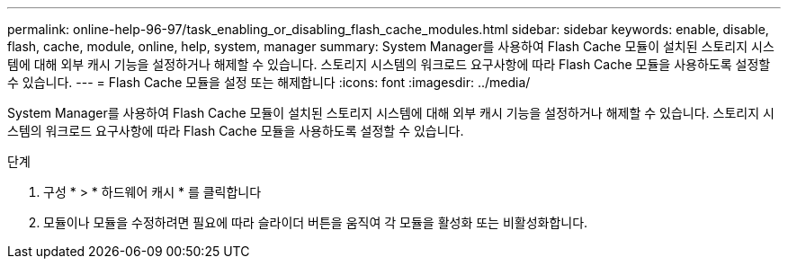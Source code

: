 ---
permalink: online-help-96-97/task_enabling_or_disabling_flash_cache_modules.html 
sidebar: sidebar 
keywords: enable, disable, flash, cache, module, online, help, system, manager 
summary: System Manager를 사용하여 Flash Cache 모듈이 설치된 스토리지 시스템에 대해 외부 캐시 기능을 설정하거나 해제할 수 있습니다. 스토리지 시스템의 워크로드 요구사항에 따라 Flash Cache 모듈을 사용하도록 설정할 수 있습니다. 
---
= Flash Cache 모듈을 설정 또는 해제합니다
:icons: font
:imagesdir: ../media/


[role="lead"]
System Manager를 사용하여 Flash Cache 모듈이 설치된 스토리지 시스템에 대해 외부 캐시 기능을 설정하거나 해제할 수 있습니다. 스토리지 시스템의 워크로드 요구사항에 따라 Flash Cache 모듈을 사용하도록 설정할 수 있습니다.

.단계
. 구성 * > * 하드웨어 캐시 * 를 클릭합니다
. 모듈이나 모듈을 수정하려면 필요에 따라 슬라이더 버튼을 움직여 각 모듈을 활성화 또는 비활성화합니다.

